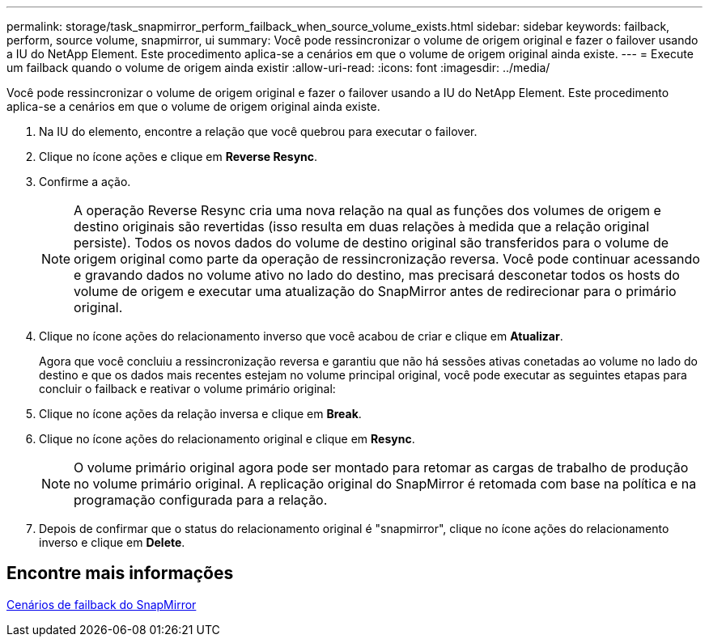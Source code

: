 ---
permalink: storage/task_snapmirror_perform_failback_when_source_volume_exists.html 
sidebar: sidebar 
keywords: failback, perform, source volume, snapmirror, ui 
summary: Você pode ressincronizar o volume de origem original e fazer o failover usando a IU do NetApp Element. Este procedimento aplica-se a cenários em que o volume de origem original ainda existe. 
---
= Execute um failback quando o volume de origem ainda existir
:allow-uri-read: 
:icons: font
:imagesdir: ../media/


[role="lead"]
Você pode ressincronizar o volume de origem original e fazer o failover usando a IU do NetApp Element. Este procedimento aplica-se a cenários em que o volume de origem original ainda existe.

. Na IU do elemento, encontre a relação que você quebrou para executar o failover.
. Clique no ícone ações e clique em *Reverse Resync*.
. Confirme a ação.
+

NOTE: A operação Reverse Resync cria uma nova relação na qual as funções dos volumes de origem e destino originais são revertidas (isso resulta em duas relações à medida que a relação original persiste). Todos os novos dados do volume de destino original são transferidos para o volume de origem original como parte da operação de ressincronização reversa. Você pode continuar acessando e gravando dados no volume ativo no lado do destino, mas precisará desconetar todos os hosts do volume de origem e executar uma atualização do SnapMirror antes de redirecionar para o primário original.

. Clique no ícone ações do relacionamento inverso que você acabou de criar e clique em *Atualizar*.
+
Agora que você concluiu a ressincronização reversa e garantiu que não há sessões ativas conetadas ao volume no lado do destino e que os dados mais recentes estejam no volume principal original, você pode executar as seguintes etapas para concluir o failback e reativar o volume primário original:

. Clique no ícone ações da relação inversa e clique em *Break*.
. Clique no ícone ações do relacionamento original e clique em *Resync*.
+

NOTE: O volume primário original agora pode ser montado para retomar as cargas de trabalho de produção no volume primário original. A replicação original do SnapMirror é retomada com base na política e na programação configurada para a relação.

. Depois de confirmar que o status do relacionamento original é "snapmirror", clique no ícone ações do relacionamento inverso e clique em *Delete*.




== Encontre mais informações

xref:concept_snapmirror_failback_scenarios.adoc[Cenários de failback do SnapMirror]
